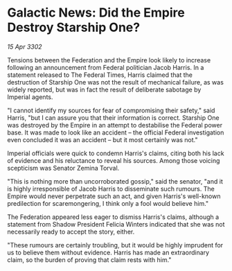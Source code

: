* Galactic News: Did the Empire Destroy Starship One?

/15 Apr 3302/

Tensions between the Federation and the Empire look likely to increase following an announcement from Federal politician Jacob Harris. In a statement released to The Federal Times, Harris claimed that the destruction of Starship One was not the result of mechanical failure, as was widely reported, but was in fact the result of deliberate sabotage by Imperial agents. 

"I cannot identify my sources for fear of compromising their safety," said Harris, "but I can assure you that their information is correct. Starship One was destroyed by the Empire in an attempt to destabilise the Federal power base. It was made to look like an accident – the official Federal investigation even concluded it was an accident – but it most certainly was not." 

Imperial officials were quick to condemn Harris's claims, citing both his lack of evidence and his reluctance to reveal his sources. Among those voicing scepticism was Senator Zemina Torval. 

"This is nothing more than uncorroborated gossip," said the senator, "and it is highly irresponsible of Jacob Harris to disseminate such rumours. The Empire would never perpetrate such an act, and given Harris's well-known predilection for scaremongering, I think only a fool would believe him." 

The Federation appeared less eager to dismiss Harris's claims, although a statement from Shadow President Felicia Winters indicated that she was not necessarily ready to accept the story, either. 

"These rumours are certainly troubling, but it would be highly imprudent for us to believe them without evidence. Harris has made an extraordinary claim, so the burden of proving that claim rests with him."